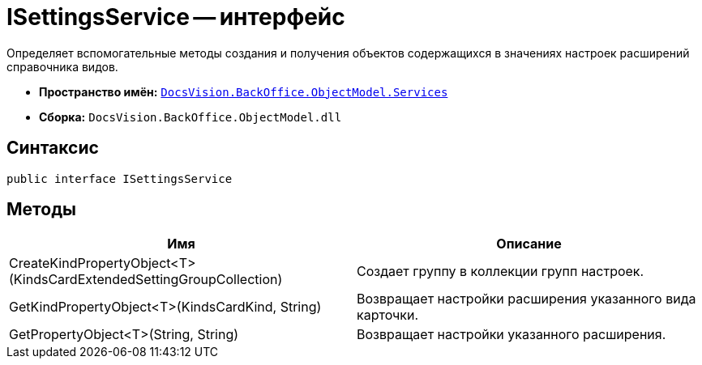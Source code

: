 = ISettingsService -- интерфейс

Определяет вспомогательные методы создания и получения объектов содержащихся в значениях настроек расширений справочника видов.

* *Пространство имён:* `xref:api/DocsVision/BackOffice/ObjectModel/Services/Services_NS.adoc[DocsVision.BackOffice.ObjectModel.Services]`
* *Сборка:* `DocsVision.BackOffice.ObjectModel.dll`

== Синтаксис

[source,csharp]
----
public interface ISettingsService
----

== Методы

[cols=",",options="header"]
|===
|Имя |Описание
|CreateKindPropertyObject<T>(KindsCardExtendedSettingGroupCollection) |Создает группу в коллекции групп настроек.
|GetKindPropertyObject<T>(KindsCardKind, String) |Возвращает настройки расширения указанного вида карточки.
|GetPropertyObject<T>(String, String) |Возвращает настройки указанного расширения.
|===
